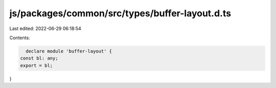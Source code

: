 js/packages/common/src/types/buffer-layout.d.ts
===============================================

Last edited: 2022-06-29 06:18:54

Contents:

.. code-block:: ts

    declare module 'buffer-layout' {
  const bl: any;
  export = bl;
}



